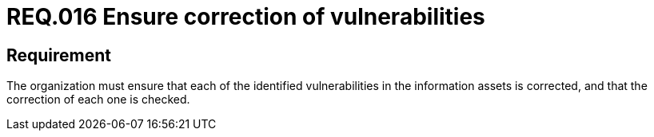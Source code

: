 :slug: rules/016/
:category: information-assets
:description: This document details the security guidelines and requirements related to the company's information assets. The objective of this security requirement is to deepen in the importance of correcting the vulnerabilities detected in the information assets.
:keywords: Requirement, Security, Assets, Information, Correction, Vulnerabilities
:rules: yes
:extended: yes

= REQ.016 Ensure correction of vulnerabilities

== Requirement

The organization must ensure that each of the identified vulnerabilities
in the information assets is corrected,
and that the correction of each one is checked.
